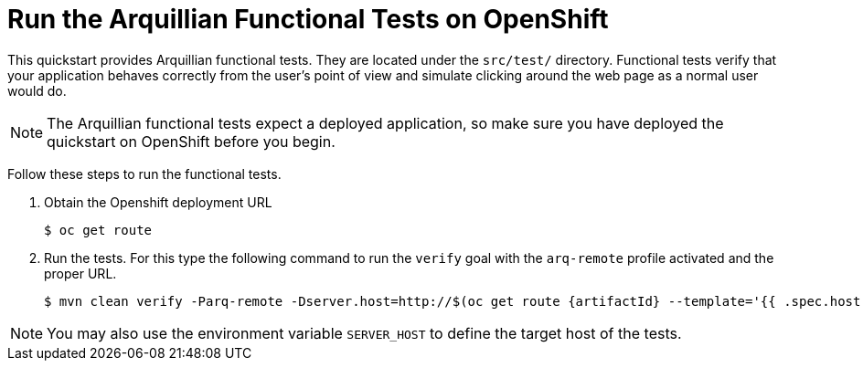 [[run_the_arquillian_functional_tests_on_openshift]]
= Run the Arquillian Functional Tests on OpenShift
//******************************************************************************
// Include this template if your quickstart provides Openshift Arquillian
// functional tests.
//******************************************************************************

This quickstart provides Arquillian functional tests. They are located under the  `src/test/` directory. Functional tests verify that your application behaves correctly from the user's point of view and simulate clicking around the web page as a normal user would do.

NOTE: The Arquillian functional tests expect a deployed application, so make sure you have deployed the quickstart on OpenShift before you begin.

Follow these steps to run the functional tests.


. Obtain the Openshift deployment URL
+
[source,options="nowrap"]
----
$ oc get route
----
. Run the tests. For this type the following command to run the `verify` goal with the `arq-remote` profile activated and the proper URL.
+
[source,options="nowrap",subs="+attributes"]
----
$ mvn clean verify -Parq-remote -Dserver.host=http://$(oc get route {artifactId} --template='{{ .spec.host }}')
----

[NOTE]
====
You may also use the environment variable `SERVER_HOST` to define the target host of the tests.
====